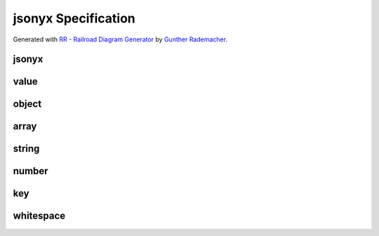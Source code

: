 jsonyx Specification
====================

Generated with
`RR - Railroad Diagram Generator <https://www.bottlecaps.de/rr/ui>`_ by
`Gunther Rademacher <https://github.com/GuntherRademacher>`_.

jsonyx
------

.. container:: highlight

    .. productionlist:: jsonyx-grammar
        jsonyx: `value`

.. image:: /_images/light/jsonyx/jsonyx.svg
    :class: only-light

.. only:: not latex

    .. image:: /_images/dark/jsonyx/jsonyx.svg
        :class: only-dark

value
-----

.. container:: highlight

    .. productionlist:: jsonyx-grammar
        value:  `whitespace`?
             :  ( `object` | `array` | `string` | `number` | 'true' | 'false' | 'null' )
             :  `whitespace`?

.. image:: /_images/light/jsonyx/value.svg
    :class: only-light

.. only:: not latex

    .. image:: /_images/dark/jsonyx/value.svg
        :class: only-dark

object
------

.. container:: highlight

    .. productionlist:: jsonyx-grammar
        object: '{' (
              :     `whitespace`?
              :     | ( ( `key` ':' `value` ) ++ ( ',' | `whitespace` ) ) ( ',' `whitespace`? )?
              : ) '}'

.. image:: /_images/light/jsonyx/object.svg
    :class: only-light

.. only:: not latex

    .. image:: /_images/dark/jsonyx/object.svg
        :class: only-dark

array
-----

.. container:: highlight

    .. productionlist:: jsonyx-grammar
        array: '[' ( `whitespace`? | ( `value` ++ ( ',' | `whitespace` ) ) ( ',' `whitespace`? )? ) ']'

.. image:: /_images/light/jsonyx/array.svg
    :class: only-light

.. only:: not latex

    .. image:: /_images/dark/jsonyx/array.svg
        :class: only-dark

string
------

.. container:: highlight

    .. productionlist:: jsonyx-grammar
        string: '"' (
              :     [^"\#x0-#x1F]
              :     | '\' ( ["\/bfnrt] | 'u' [0-9a-fA-F] [0-9a-fA-F] [0-9a-fA-F] [0-9a-fA-F] )
              : )* '"'

.. image:: /_images/light/jsonyx/string.svg
    :class: only-light

.. only:: not latex

    .. image:: /_images/dark/jsonyx/string.svg
        :class: only-dark

number
------

.. container:: highlight

    .. productionlist:: jsonyx-grammar
        number: '-'? (
              :     ( '0' | [1-9] [0-9]* ) ( '.' [0-9]+ )? ( [eE] [+-]? [0-9]+ )?
              :     | 'Infinity'
              : ) | 'NaN'

.. image:: /_images/light/jsonyx/number.svg
    :class: only-light

.. only:: not latex

    .. image:: /_images/dark/jsonyx/number.svg
        :class: only-dark

key
---

.. container:: highlight

    .. productionlist:: jsonyx-grammar
        key: `whitespace`? ( `string` | `~python-grammar:identifier` ) `whitespace`?

.. image:: /_images/light/jsonyx/key.svg
    :class: only-light

.. only:: not latex

    .. image:: /_images/dark/jsonyx/key.svg
        :class: only-dark

whitespace
----------

.. container:: highlight

    .. productionlist:: jsonyx-grammar
        whitespace: ( '//' [^#xA#xD]* | '/*' ( ( [^*]* '*'+ ) ++ [^*/] ) '/' | [#x9#xA#xD#x20] )+

.. image:: /_images/light/jsonyx/whitespace.svg
    :class: only-light

.. only:: not latex

    .. image:: /_images/dark/jsonyx/whitespace.svg
        :class: only-dark

